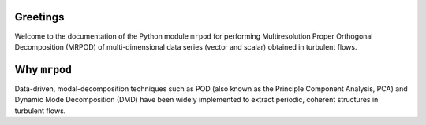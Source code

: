 Greetings
=========

Welcome to the documentation of the Python module ``mrpod`` for performing
Multiresolution Proper Orthogonal Decomposition (MRPOD) of multi-dimensional
data series (vector and scalar) obtained in turbulent flows.

Why ``mrpod``
=============
Data-driven, modal-decomposition techniques such as POD (also known as the
Principle Component Analysis, PCA) and Dynamic Mode Decomposition (DMD) have
been widely implemented to extract periodic, coherent structures in turbulent flows. 




